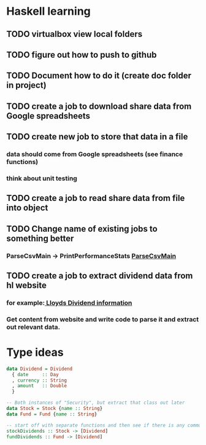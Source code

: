 * Haskell learning
** TODO virtualbox view local folders
** TODO figure out how to push to github
** TODO Document how to do it  (create doc folder in project)
** TODO create a job to download share data from Google spreadsheets 
** TODO create new job to store that data in a file
*** data should come from Google spreadsheets (see finance functions)
*** think about unit testing
** TODO create a job to read share data from file into object 
** TODO Change name of existing jobs to something better
*** ParseCsvMain -> PrintPerformanceStats [[file:app/ParseCsvMain.hs][ParseCsvMain]]

** TODO create a job to extract dividend data from hl website
*** for example:[[https://www.hl.co.uk/shares/shares-search-results/l/lloyds-banking-group-plc-ordinary-10p/dividends][ Lloyds Dividend information]] 
*** Get content from website and write code to parse it and extract out relevant data.


* Type ideas

#+BEGIN_SRC haskell
  data Dividend = Dividend
    { date     :: Day
    , currency :: String
    , amount   :: Double
    }

  -- Both instances of "Security", but extract that class out later
  data Stock = Stock {name :: String}
  data Fund = Fund {name :: String}

  -- start off with separate functions and then see if there is any commonality
  stockDividends :: Stock -> [Dividend]
  fundDividends :: Fund -> [Dividend]
#+END_SRC

